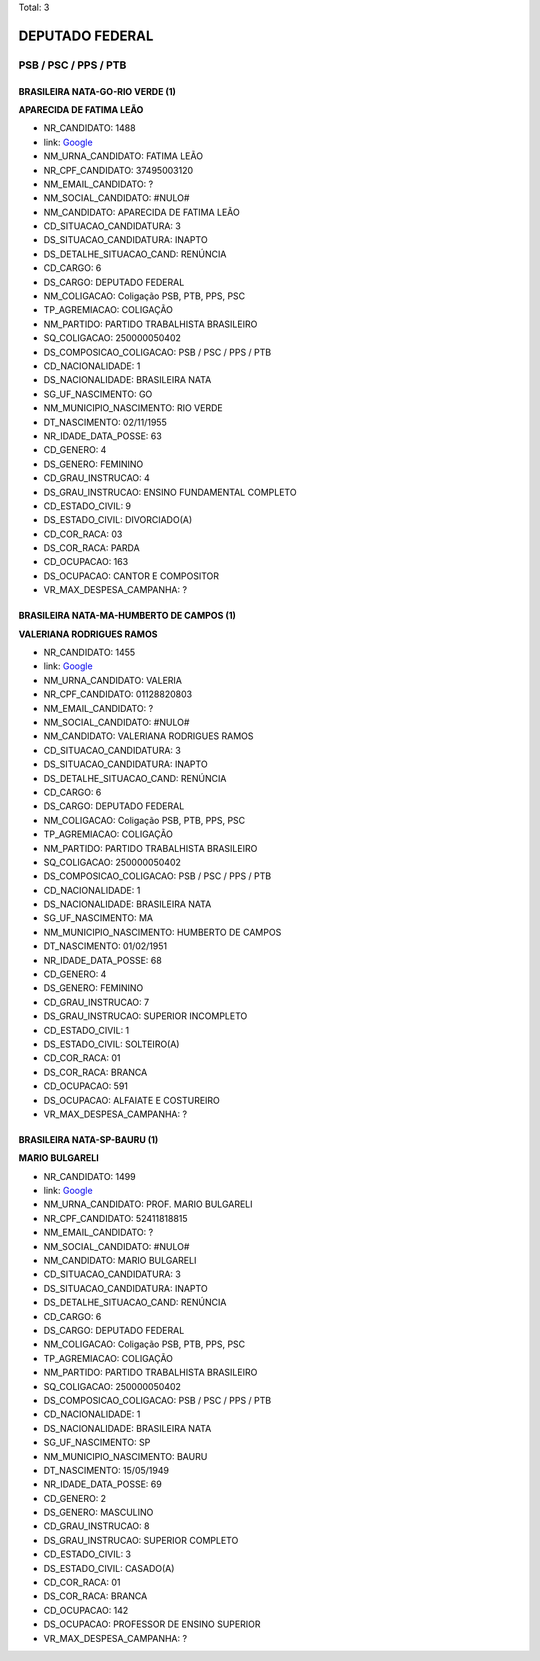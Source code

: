 Total: 3

DEPUTADO FEDERAL
================

PSB / PSC / PPS / PTB
---------------------

BRASILEIRA NATA-GO-RIO VERDE (1)
................................

**APARECIDA DE FATIMA LEÃO**

- NR_CANDIDATO: 1488
- link: `Google <https://www.google.com/search?q=APARECIDA+DE+FATIMA+LEÃO>`_
- NM_URNA_CANDIDATO: FATIMA LEÃO
- NR_CPF_CANDIDATO: 37495003120
- NM_EMAIL_CANDIDATO: ?
- NM_SOCIAL_CANDIDATO: #NULO#
- NM_CANDIDATO: APARECIDA DE FATIMA LEÃO
- CD_SITUACAO_CANDIDATURA: 3
- DS_SITUACAO_CANDIDATURA: INAPTO
- DS_DETALHE_SITUACAO_CAND: RENÚNCIA
- CD_CARGO: 6
- DS_CARGO: DEPUTADO FEDERAL
- NM_COLIGACAO: Coligação PSB, PTB, PPS, PSC
- TP_AGREMIACAO: COLIGAÇÃO
- NM_PARTIDO: PARTIDO TRABALHISTA BRASILEIRO
- SQ_COLIGACAO: 250000050402
- DS_COMPOSICAO_COLIGACAO: PSB / PSC / PPS / PTB
- CD_NACIONALIDADE: 1
- DS_NACIONALIDADE: BRASILEIRA NATA
- SG_UF_NASCIMENTO: GO
- NM_MUNICIPIO_NASCIMENTO: RIO VERDE
- DT_NASCIMENTO: 02/11/1955
- NR_IDADE_DATA_POSSE: 63
- CD_GENERO: 4
- DS_GENERO: FEMININO
- CD_GRAU_INSTRUCAO: 4
- DS_GRAU_INSTRUCAO: ENSINO FUNDAMENTAL COMPLETO
- CD_ESTADO_CIVIL: 9
- DS_ESTADO_CIVIL: DIVORCIADO(A)
- CD_COR_RACA: 03
- DS_COR_RACA: PARDA
- CD_OCUPACAO: 163
- DS_OCUPACAO: CANTOR E COMPOSITOR
- VR_MAX_DESPESA_CAMPANHA: ?


BRASILEIRA NATA-MA-HUMBERTO DE CAMPOS (1)
.........................................

**VALERIANA RODRIGUES RAMOS**

- NR_CANDIDATO: 1455
- link: `Google <https://www.google.com/search?q=VALERIANA+RODRIGUES+RAMOS>`_
- NM_URNA_CANDIDATO: VALERIA
- NR_CPF_CANDIDATO: 01128820803
- NM_EMAIL_CANDIDATO: ?
- NM_SOCIAL_CANDIDATO: #NULO#
- NM_CANDIDATO: VALERIANA RODRIGUES RAMOS
- CD_SITUACAO_CANDIDATURA: 3
- DS_SITUACAO_CANDIDATURA: INAPTO
- DS_DETALHE_SITUACAO_CAND: RENÚNCIA
- CD_CARGO: 6
- DS_CARGO: DEPUTADO FEDERAL
- NM_COLIGACAO: Coligação PSB, PTB, PPS, PSC
- TP_AGREMIACAO: COLIGAÇÃO
- NM_PARTIDO: PARTIDO TRABALHISTA BRASILEIRO
- SQ_COLIGACAO: 250000050402
- DS_COMPOSICAO_COLIGACAO: PSB / PSC / PPS / PTB
- CD_NACIONALIDADE: 1
- DS_NACIONALIDADE: BRASILEIRA NATA
- SG_UF_NASCIMENTO: MA
- NM_MUNICIPIO_NASCIMENTO: HUMBERTO DE CAMPOS
- DT_NASCIMENTO: 01/02/1951
- NR_IDADE_DATA_POSSE: 68
- CD_GENERO: 4
- DS_GENERO: FEMININO
- CD_GRAU_INSTRUCAO: 7
- DS_GRAU_INSTRUCAO: SUPERIOR INCOMPLETO
- CD_ESTADO_CIVIL: 1
- DS_ESTADO_CIVIL: SOLTEIRO(A)
- CD_COR_RACA: 01
- DS_COR_RACA: BRANCA
- CD_OCUPACAO: 591
- DS_OCUPACAO: ALFAIATE E COSTUREIRO
- VR_MAX_DESPESA_CAMPANHA: ?


BRASILEIRA NATA-SP-BAURU (1)
............................

**MARIO BULGARELI**

- NR_CANDIDATO: 1499
- link: `Google <https://www.google.com/search?q=MARIO+BULGARELI>`_
- NM_URNA_CANDIDATO: PROF. MARIO BULGARELI
- NR_CPF_CANDIDATO: 52411818815
- NM_EMAIL_CANDIDATO: ?
- NM_SOCIAL_CANDIDATO: #NULO#
- NM_CANDIDATO: MARIO BULGARELI
- CD_SITUACAO_CANDIDATURA: 3
- DS_SITUACAO_CANDIDATURA: INAPTO
- DS_DETALHE_SITUACAO_CAND: RENÚNCIA
- CD_CARGO: 6
- DS_CARGO: DEPUTADO FEDERAL
- NM_COLIGACAO: Coligação PSB, PTB, PPS, PSC
- TP_AGREMIACAO: COLIGAÇÃO
- NM_PARTIDO: PARTIDO TRABALHISTA BRASILEIRO
- SQ_COLIGACAO: 250000050402
- DS_COMPOSICAO_COLIGACAO: PSB / PSC / PPS / PTB
- CD_NACIONALIDADE: 1
- DS_NACIONALIDADE: BRASILEIRA NATA
- SG_UF_NASCIMENTO: SP
- NM_MUNICIPIO_NASCIMENTO: BAURU
- DT_NASCIMENTO: 15/05/1949
- NR_IDADE_DATA_POSSE: 69
- CD_GENERO: 2
- DS_GENERO: MASCULINO
- CD_GRAU_INSTRUCAO: 8
- DS_GRAU_INSTRUCAO: SUPERIOR COMPLETO
- CD_ESTADO_CIVIL: 3
- DS_ESTADO_CIVIL: CASADO(A)
- CD_COR_RACA: 01
- DS_COR_RACA: BRANCA
- CD_OCUPACAO: 142
- DS_OCUPACAO: PROFESSOR DE ENSINO SUPERIOR
- VR_MAX_DESPESA_CAMPANHA: ?


